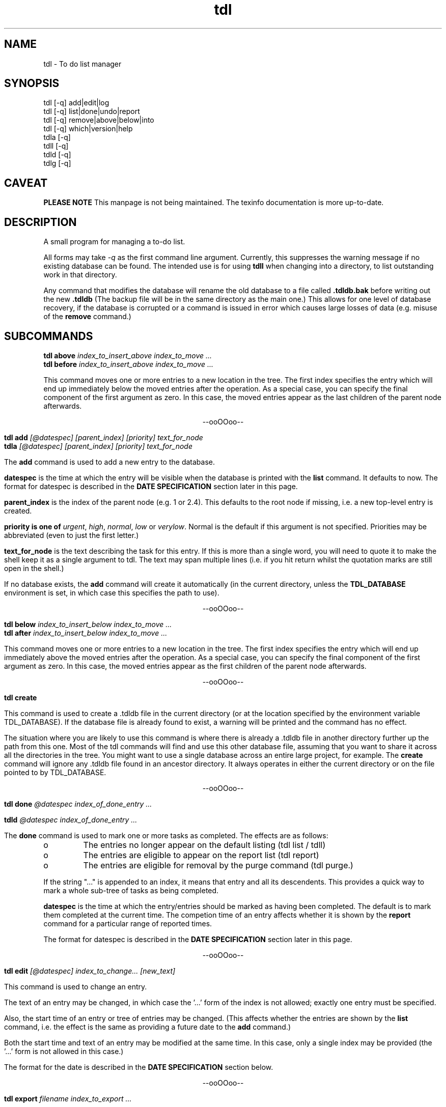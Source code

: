 .TH "tdl" 1 "May 2002"
.SH NAME
tdl \- To do list manager
.SH SYNOPSIS
tdl [-q] add|edit|log
.br
tdl [-q] list|done|undo|report
.br
tdl [-q] remove|above|below|into
.br
tdl [-q] which|version|help
.br
tdla [-q]
.br
tdll [-q]
.br
tdld [-q]
.br
tdlg [-q]

.SH CAVEAT
.B "PLEASE NOTE"
This manpage is not being maintained.  The texinfo documentation is more
up-to-date.

.SH DESCRIPTION
A small program for managing a to-do list.
.PP
All forms may take
.I -q
as the first command line argument.  Currently, this suppresses the warning
message if no existing database can be found.  The intended use is for using
.B tdll
when changing into a directory, to list outstanding work in that directory.
.PP
Any command that modifies the database will rename the old database to a file
called
.B .tdldb.bak
before writing out the new
.B .tdldb
(The backup file will be in the same directory as the main one.)  This allows
for one level of database recovery, if the database is corrupted or a command
is issued in error which causes large losses of data (e.g. misuse of the
.B remove
command.)


.SH SUBCOMMANDS
.B tdl above
.I index_to_insert_above
.I index_to_move ...
.br
.B tdl before
.I index_to_insert_above
.I index_to_move ...
.PP
This command moves one or more entries to a new location in the tree.  The
first index specifies the entry which will end up immediately below the moved
entries after the operation.  As a special case, you can specify the final
component of the first argument as zero.  In this case, the moved entries
appear as the last children of the parent node afterwards.
.P
.ce 1
--ooOOoo--
.PP
.B tdl add
.I [@datespec]
.I [parent_index]
.I [priority]
.I text_for_node
.br
.B tdla
.I [@datespec]
.I [parent_index]
.I [priority]
.I text_for_node
.PP
The
.B add
command is used to add a new entry to the database.
.PP
.B datespec
is the time at which the entry will be visible when the database is printed
with the
.B list
command.  It defaults to now.  The format for datespec is described in the
.B "DATE SPECIFICATION"
section later in this page.
.PP
.B parent_index
is the index of the parent node (e.g. 1 or 2.4).  This defaults to the root
node if missing, i.e. a new top-level entry is created.
.PP
.B priority is one of
.IR urgent ,
.IR high ,
.IR normal ,
.IR low " or"
.IR verylow .
Normal is the default if this argument is not specified.  Priorities may be
abbreviated (even to just the first letter.)
.PP
.B text_for_node
is the text describing the task for this entry.  If this is more than a single
word, you will need to quote it to make the shell keep it as a single argument
to tdl.  The text may span multiple lines (i.e. if you hit return whilst the
quotation marks are still open in the shell.)
.PP
If no database exists, the
.B add
command will create it automatically (in the current directory, unless the
.B TDL_DATABASE
environment is set, in which case this specifies the path to use).
.P
.ce 1
--ooOOoo--
.PP
.B tdl below
.I index_to_insert_below
.I index_to_move ...
.br
.B tdl after
.I index_to_insert_below
.I index_to_move ...
.PP
This command moves one or more entries to a new location in the tree.  The
first index specifies the entry which will end up immediately above the moved
entries after the operation.  As a special case, you can specify the final
component of the first argument as zero.  In this case, the moved entries
appear as the first children of the parent node afterwards.
.P
.ce 1
--ooOOoo--
.PP
.B tdl create
.PP
This command is used to create a .tdldb file in the current
directory (or at the location specified by the environment variable
TDL_DATABASE).  If the database file is already found to exist, a warning will
be printed and the command has no effect.
.PP
The situation where you are likely to use this command is where there is
already a .tdldb file in another directory further up the path from this one.
Most of the tdl commands will find and use this other database file, assuming
that you want to share it across all the directories in the tree.  You might
want to use a single database across an entire large project, for example.  The
.B create
command will ignore any .tdldb file found in an ancestor directory.  It always
operates in either the current directory or on the file pointed to by
TDL_DATABASE.
.P
.ce 1
--ooOOoo--
.PP
.B tdl done
.I @datespec
.I index_of_done_entry ...
.PP
.B tdld
.I @datespec
.I index_of_done_entry ...
.PP
The
.B done
command is used to mark one or more tasks as completed.  The effects are as follows:
.IP o
The entries no longer appear on the default listing (tdl list / tdll)
.IP o
The entries are eligible to appear on the report list (tdl report)
.IP o
The entries are eligible for removal by the purge command (tdl purge.)
.PP
If the string "..." is appended to an index, it means that entry and all its
descendents.  This provides a quick way to mark a whole sub-tree of tasks as
being completed.
.PP
.B datespec
is the time at which the entry/entries should be marked as having been
completed.  The default is to mark them completed at the current time.  The
competion time of an entry affects whether it is shown by the
.B report
command for a particular range of reported times.
.PP
The format for datespec is described in the
.B "DATE SPECIFICATION"
section later in this page.
.P
.ce 1
--ooOOoo--
.PP
.B tdl edit
.I [@datespec]
.I index_to_change...
.I [new_text]
.PP
This command is used to change an entry.
.PP
The text of an entry may be changed,
in which case the '...' form of the index is not allowed; exactly one entry
must be specified.
.PP
Also, the start time of an entry or tree of entries may be changed.  (This
affects whether the entries are shown by the
.B list
command, i.e. the effect is the same as providing a future date to the
.B add
command.)
.PP
Both the start time and text of an entry may be modified at the same time.  In
this case, only a single index may be provided (the '...' form is not allowed
in this case.)
.PP
The format for the date is described in the
.B "DATE SPECIFICATION"
section below.
.P
.ce 1
--ooOOoo--
.PP
.B tdl export
.I filename
.I index_to_export ...
.PP
This command is used to create a new TDL database (whose name is given by the
.I filename
argument).  The initial contents of the new database are the entries specified
by the list of indices following the filename, in that order.  Each index
becomes a top-level entry of the new database.  The operation is read-only on
the original database.
.P
.ce 1
--ooOOoo--
.PP
.B tdl help
.PP
This command displays a summary of use of each of the commands.
.P
.ce 1
--ooOOoo--
.PP
.B tdl import
.I filename
.PP
This command is used to merge entries from the TDL database
.I filename
into the default TDL database (i.e. the one that most of the other commands
would be accessing).
.PP
You might use this command if you had a number of separate TDL databases, and
wanted to merge their entries to form one combo database.
.P
.ce 1
--ooOOoo--
.PP
.B tdl into
.I new_parent_index
.I indices_to_move ...
.PP
This command moves one or more entries under a new parent entry.  It is
equivalent to the
.B above
command when the
.B new_parent_index
argument has ".0" appended to it.
.P
.ce 1
--ooOOoo--
.PP
.B tdl list
.I [-v]
.I [-a]
.I [-m]
.I [-1...9]
.I [<min-priority>]
.I [<parent_index> ...]
.br
.B tdll
.I [-v]
.I [-a]
.I [-m]
.I [-1...9]
.I [<min-priority>]
.I [<parent_index> ...]
.PP
The
.B list
command is used to display the entries in the database.  By default, only
entries that have not been marked
.B done
and which don't have start times deferred into the future are shown.  If you
want to display all entries, include the
.B -a
option (which means 'all').  If you want to display the dates and times when
the entries were added and/or done, include the 
.B -v
option (which means 'verbose').
.PP
By default, only entries having normal, high or urgent priority are shown.  To
change the minimum priority shown, specify the
.B min-priority
argument.  For example, 'tdll h' will only show entries with priority high or
urgent.
.PP
By default, the whole database is scanned.  If you only want to show part(s) of
the database, additional arguments can be given.  These are the indices of the
top node of each part of the database you want to show.  So if your database
contains entries with indices 1, 2, 2.1, 2.2, 2.2.1, 3 and 4, the command
.PP
tdl list -a 2
.PP
will show all entries 2, 2.1, 2.2 and 2.2.1, whether or not they are completed.
.PP
Also by default, all entries in the database, at any depth, will be shown.  If
you only wish to show 'top-level' entries, for example, you can use
.PP
tdl list -1
.PP
This lists level-1 entries.  Any level-1 entry with hidden child entries
underneath it will show a summary of how many such children there are.  For
example, the output
.PP
3 [2/7] A top level entry
.PP
means that the entry with index 3 has a total of 7 entries underneath it, of
which 2 are still open and 5 are completed (i.e. they've had 'tdl done' applied
to them.)
.PP
Because the single digit arguments are used this way for the 'list' subcommand,
the normal 'negative index' method can't be used to specify an entry a certain
distance from the end of the list.  If you want to do this, use a syntax like
.PP
tdl list -- -1
.PP
to show the last index in the array, or
.PP
tdl list -2 -- -3 -2 -1
.PP
to show level-1 and level-2 entries within the last 3 level-1 entries in the
list.
.PP
By default, the listing is produced with colour highlighting.  The
.B -m
option can be used to produce a monochrome listing instead.  Alternatively, the
.B TDL_LIST_MONOCHROME
enviroment variable can be set (to any value) to achieve the same effect.
.PP
The colours are assigned as follows:
.PP
.TS
tab(&);
l | l.
_
Colour & Meaning
_
Red & Urgent task
Yellow & High priority task
White & Normal priority task
Cyan & Low priority task, done task
Blue & Very low priority task
Green & Captions
_
.TE
.P
.ce 1
--ooOOoo--
.PP
.B tdl log
.br
.B tdlg
.PP
This command is used to add a new entry and mark it done immediately.  It is
most useful in conjunction with the
.B report
command, to record unexpected extra tasks you had to do.
.PP
The arguments for the
.B log
command are the same as those for the
.B add
command.
.P
.ce 1
--ooOOoo--
.PP
.B tdl pri
.I new_priority
.I index_to_change ...
.PP
This command changes the priority of one or more entries.  The indices are in
the same format as those in the output of the
.B list
command.  The
.B new_priority
argument takes the same possible values as for the
.B add
command.
.P
.ce 1
--ooOOoo--
.PP
.B tdl purge
.I since_epoch
.I [entry_index...]
.PP
This command is used to remove old done entries from the database.  It is much more convenient than repeated
.B remove
commands.
.PP
The
.B since_epoch
argument specifies a time.  The format for this argument is described in the
.B "DATE SPECIFICATION"
section later. Entries that were marked done (using the
.B done
command) before that epoch will be purged.
.PP
Zero or more
.B entry_indices
may be given.  These restrict the purging to just those entries and their
descendents.  The default is to purge the entire database.
.P
.ce 1
--ooOOoo--
.PP
.B tdl remove
.I index_to_remove ...
.PP
Completely remove one or more entries from the database.  The indices are the
same format as those shown in the output of the
.B done
command.
.PP
If the string "..." is appended to an index, it means that entry and all its
descendents.  This provides a quick way to remove a whole sub-tree of tasks.
.P
.ce 1
--ooOOoo--
.PP
.B tdl report
.I start_time
.I [end_time]
.PP
The
.B report
command produces a report (in bulleted list format) of tasks completed in a
certain time period.  This is useful if (for example) you have to write a
weekly summary of the work you've done.
.PP
The default for the end of the time period is the current time, if the
.B end_time
argument is not present.  The start of the period to report on must always be
specified.  The format for the time arguments is described in the
.B "DATE SPECIFICATION"
section later.
Examples :
.PP
tdl report 1w
.PP
will list all tasks completed in the previous week, whereas
.PP
tdl report 2w 1w
.PP
will list all tasks completed between 2 and 1 weeks ago.
.PP
Where a child entry has been completed in the reporting period, but its parent
has not been completed, the parent text in the report will be surrounded by
'[[' and ']]'.  To give one example, this will happen if the parent has other
child entries that haven't been completed yet.
.P
.ce 1
--ooOOoo--
.PP
.B tdl undo
.I index_of_entry_to_undo ...
.PP
This command cancels the effect of the
.B done
command for one or more entries, e.g. after they have been mistakenly marked as
done.
.PP
If the string "..." is appended to an index, it means that entry and all its
descendents.  This provides a quick way to re-open a whole sub-tree of tasks.
.P
.ce 1
--ooOOoo--
.PP
.B tdl usage
.PP
Same as
.B tdl help
(q.v.)
.P
.ce 1
--ooOOoo--
.PP
.B tdl version
.PP
Show the version number of the software.
.P
.ce 1
--ooOOoo--
.PP
.B tdl which
.PP
Show the filename of the database that tdl accesses in the current context.

.SH DATE SPECIFICATIONS
.PP
The commands
.BR add ,
.BR done ,
.BR purge ,
.BR report ,
take arguments defining dates (with add and done it is optional).  Dates may be
specified in several formats, shown by the following examples:
.PP
.TS
tab(&);
l l.
-1h & exactly 1 hour ago
-2d & exactly 2 days ago
+1w & exactly 1 week in the future
+1m & exactly 1 month (30 days) in the future
+2y & exactly 2 years in the future
-1d-0815 & 08:15am yesterday
+1d-08 & 8am tomorrow
+1w-08 & 8am on the same day as today next week
+6h-08 & 8am on the day containing the time 6 hours ahead of now
\.-08 & 8am today
\.-20 & 8pm today
20011020 & absolute : 12 noon on 20th October 2001
011020 & absolute : 12 noon on 20th October 2001 (current century)
1020 & absolute : 12 noon on 20th October 2001 (current century and year)
20 & absolute : 12 noon on 20th October 2001 (current century, year and month)
20011020-081500 & absolute : 08:15am on 20th October 2001
20011020-0815 & absolute : 08:15am on 20th October 2001 (seconds=0)
20011020-08 & absolute : 08:00am on 20th October 2001 (minutes=seconds=0)
011020-08 & absolute : 08:00am on 20th October 2001 (minutes=seconds=0, current century)
etc & (see below)
-sun & 12 noon on the previous Sunday
+sat & 12 noon on the following Saturday
+sat-08 & 8am on the following Saturday
-tue-0815 & 08:15am on the previous Tuesday
etc & (see below)
.TE
.PP
In the 'all-numeric' format, the rule is that dates can have fields omitted
from the start (assumed to be the current value), and times can have fields
omitted from the end (assumed to be zero, except if the hours figure is missing
it is assumed to be 12, since most work is done in the day.)
.PP
In the 'weekday and time' format, the time rule is the same: missing minutes
and seconds are taken as zero and missing hours as 12.  If the weekday is the
same as today, the offset is always 7 days in the required direction.  If the
weekday is not the same as today, the offset will always be less than 7 days in
the required direction.
.PP
In the 'relative' format, when a time is included as well, the procedure is as
follows.  First the time is determined which is the given number of hours, days
etc away from the current time.  Then the specified time on that day is used.
The main use for this is to specify times like '8am yesterday'.  Obviously some
of the more uses of this mode are rather far-fetched.
.PP
For the weekday and relative formats, the sign is actually optional.  The
default sign (implying past (-) or future (+)) will then be assumed depending on
the command as shown below:

.PP
.TS
tab(&);
l l l.
Command & Default & Reason
_
add & + & Add entries with deferred start times
done & - & Entries have been completed at some time in the past
report & - & Reporting on earlier completed tasks not future ones
purge & - & Tasks won't be completed in the future, so no need to purge future ones
.TE

.SH HOMEPAGE
.PP
The homepage for
.B tdl
on the internet is http://www.rc0.org.uk/tdl/
.SH AUTHOR
.PP
The author is Richard P. Curnow <rc@rc0.org.uk>.
.SH ACKNOWLEDGEMENTS
.PP
I got the idea from a program called devtodo.  I liked what that program did
and the command line approach to using it, but I ran into lots of compilation
problems with it on older C++ installations.  The path of least resistance
turned out to be to hack up a C program to do a similar job.

.SH ENVIRONMENT
.TP
TDL_DATABASE
If this variable is set, it defines the name of the file to use for holding the
database of tasks.  If the variable is not set, the search approach described
in the FILES section is used.
.TP
TDL_LIST_MONOCHROME
If this variable is set, the output from the
.B list
command is produced in monochrome instead of colour (the default).
.SH FILES
.TP
 ./.tdldb, ../.tdldb, ../../.tdldb, ...
If the TDL_DATABASE environment variable is not present, the file .tdldb in the
current directory is used, if that is present.  If not, the same file in the
parent directory is used, and so on, until the root directory of the filesystem
is reached.  If the database is still not found, a new one will be created in
the current directory (except for options that don't modify the database, such
as list, help and version.)
.PP
If you want to have a .tdldb file in 
.I every
directory, the suggested approach is to set the TDL_DATABASE environment variable to "./.tdldb".  So in a Bourne-like shell (sh, bash, zsh, ksh etc), you'd write
.IP
TDL_DATABASE=./.tdldb
.br
export TDL_DATABASE
.PP
and in a C-like shell (csh, tcsh etc) you'd write
.IP
setenv TDL_DATABASE ./.tdldb
.PP
If you want to share .tdldb files between directory hierarchies in some non-standard way, the suggested approach is to use symbolic links to do this, for example:
.IP
cd project1
.br
ln -s ../project2/.tdldb .



.SH BUGS
Please report them to the author.

